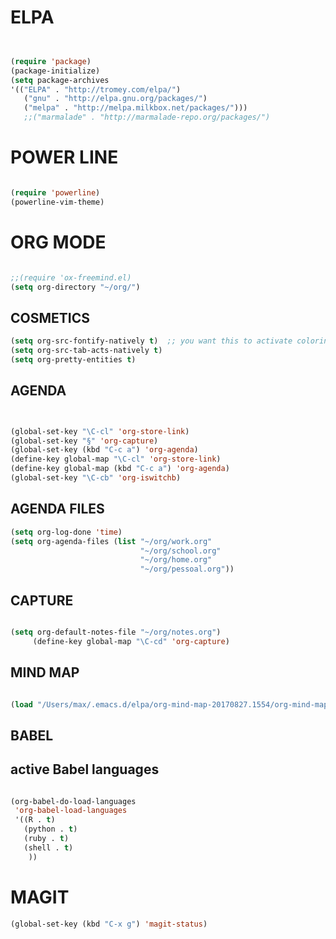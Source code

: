 
* ELPA 
#+BEGIN_SRC emacs-lisp


(require 'package)
(package-initialize)
(setq package-archives
'(("ELPA" . "http://tromey.com/elpa/")
   ("gnu" . "http://elpa.gnu.org/packages/")
   ("melpa" . "http://melpa.milkbox.net/packages/")))
   ;;("marmalade" . "http://marmalade-repo.org/packages/")

#+END_SRC


* POWER LINE 
#+BEGIN_SRC emacs-lisp

(require 'powerline)
(powerline-vim-theme)

#+END_SRC


* ORG MODE
#+BEGIN_SRC emacs-lisp

;;(require 'ox-freemind.el)
(setq org-directory "~/org/")

#+END_SRC

** COSMETICS 

#+BEGIN_SRC emacs-lisp
(setq org-src-fontify-natively t)  ;; you want this to activate coloring in blocks
(setq org-src-tab-acts-natively t)
(setq org-pretty-entities t)

#+END_SRC



** AGENDA 
#+BEGIN_SRC emacs-lisp


(global-set-key "\C-cl" 'org-store-link)
(global-set-key "§" 'org-capture)
(global-set-key (kbd "C-c a") 'org-agenda)
(define-key global-map "\C-cl" 'org-store-link)
(define-key global-map (kbd "C-c a") 'org-agenda)
(global-set-key "\C-cb" 'org-iswitchb)

#+END_SRC

 


** AGENDA FILES 
#+BEGIN_SRC emacs-lisp
(setq org-log-done 'time)
(setq org-agenda-files (list "~/org/work.org"
                             "~/org/school.org"
                             "~/org/home.org"
                             "~/org/pessoal.org"))
#+END_SRC

** CAPTURE 
#+BEGIN_SRC emacs-lisp

(setq org-default-notes-file "~/org/notes.org")
     (define-key global-map "\C-cd" 'org-capture)

#+END_SRC



** MIND MAP 
#+BEGIN_SRC emacs-lisp

(load "/Users/max/.emacs.d/elpa/org-mind-map-20170827.1554/org-mind-map.el")

#+END_SRC





** BABEL 
** active Babel languages
#+BEGIN_SRC emacs-lisp

(org-babel-do-load-languages
 'org-babel-load-languages
 '((R . t)
   (python . t)
   (ruby . t)
   (shell . t)
    ))

#+END_SRC


* MAGIT
#+BEGIN_SRC emacs-lisp
(global-set-key (kbd "C-x g") 'magit-status) 

#+END_SRC

